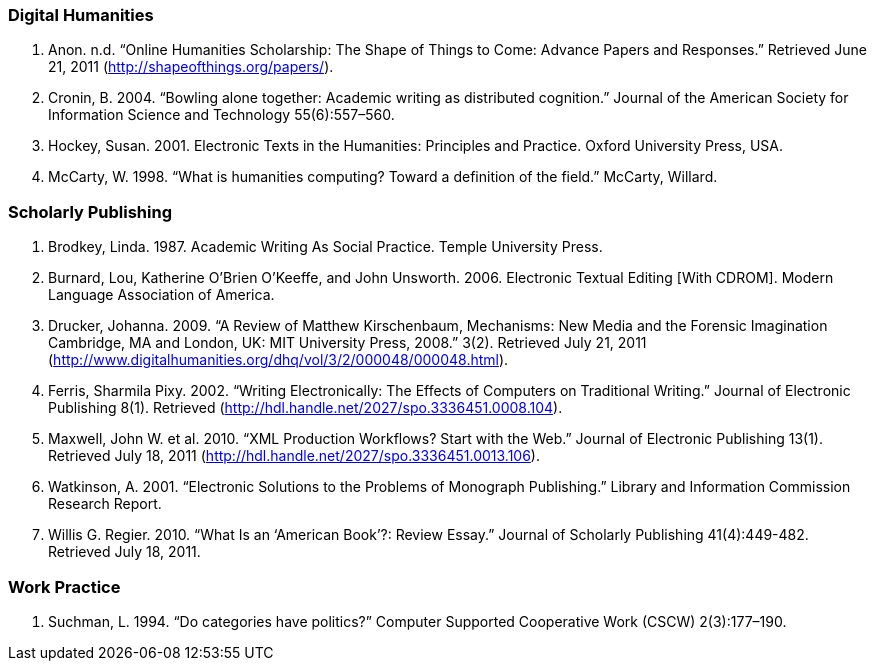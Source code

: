 === Digital Humanities
. Anon. n.d. “Online Humanities Scholarship: The Shape of Things to Come: Advance Papers and Responses.” Retrieved June 21, 2011 (http://shapeofthings.org/papers/).


. Cronin, B. 2004. “Bowling alone together: Academic writing as distributed cognition.” Journal of the American Society for Information Science and Technology 55(6):557–560.

. Hockey, Susan. 2001. Electronic Texts in the Humanities: Principles and Practice. Oxford University Press, USA.

. McCarty, W. 1998. “What is humanities computing? Toward a definition of the field.” McCarty, Willard.


=== Scholarly Publishing		

. Brodkey, Linda. 1987. Academic Writing As Social Practice. Temple University Press.

. Burnard, Lou, Katherine O’Brien O’Keeffe, and John Unsworth. 2006. Electronic Textual Editing [With CDROM]. Modern Language Association of America.

. Drucker, Johanna. 2009. “A Review of Matthew Kirschenbaum, Mechanisms: New Media and the Forensic Imagination Cambridge, MA and London, UK: MIT University Press, 2008.” 3(2). Retrieved July 21, 2011 (http://www.digitalhumanities.org/dhq/vol/3/2/000048/000048.html).

. Ferris, Sharmila Pixy. 2002. “Writing Electronically: The Effects of Computers on Traditional Writing.” Journal of Electronic Publishing 8(1). Retrieved (http://hdl.handle.net/2027/spo.3336451.0008.104).
. Maxwell, John W. et al. 2010. “XML Production Workflows? Start with the Web.” Journal of Electronic Publishing 13(1). Retrieved July 18, 2011 (http://hdl.handle.net/2027/spo.3336451.0013.106).
. Watkinson, A. 2001. “Electronic Solutions to the Problems of Monograph Publishing.” Library and Information Commission Research Report.
. Willis G. Regier. 2010. “What Is an ‘American Book’?: Review Essay.” Journal of Scholarly Publishing 41(4):449-482. Retrieved July 18, 2011.


=== Work Practice
. Suchman, L. 1994. “Do categories have politics?” Computer Supported Cooperative Work (CSCW) 2(3):177–190.

